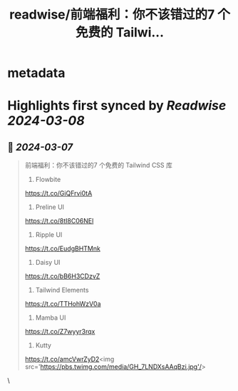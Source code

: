 :PROPERTIES:
:title: readwise/前端福利：你不该错过的7 个免费的 Tailwi...
:END:


* metadata
:PROPERTIES:
:author: [[knowledgefxg on Twitter]]
:full-title: "前端福利：你不该错过的7 个免费的 Tailwi..."
:category: [[tweets]]
:url: https://twitter.com/knowledgefxg/status/1765405769896177721
:image-url: https://pbs.twimg.com/profile_images/1485604570898526208/Bfi12r9h.jpg
:END:

* Highlights first synced by [[Readwise]] [[2024-03-08]]
** 📌 [[2024-03-07]]
#+BEGIN_QUOTE
前端福利：你不该错过的7 个免费的 Tailwind CSS 库

1. Flowbite
https://t.co/GiQFrvi0tA

2. Preline UI
https://t.co/8tI8C06NEl

3. Ripple UI
https://t.co/EudgBHTMnk

4. Daisy UI
https://t.co/bB6H3CDzvZ

5. Tailwind Elements
https://t.co/TTHohWzV0a

6. Mamba UI
https://t.co/Z7wyyr3rqx

7. Kutty
https://t.co/amcVwrZyD2<img src='https://pbs.twimg.com/media/GH_7LNDXsAAqBzi.jpg'/> 
#+END_QUOTE\